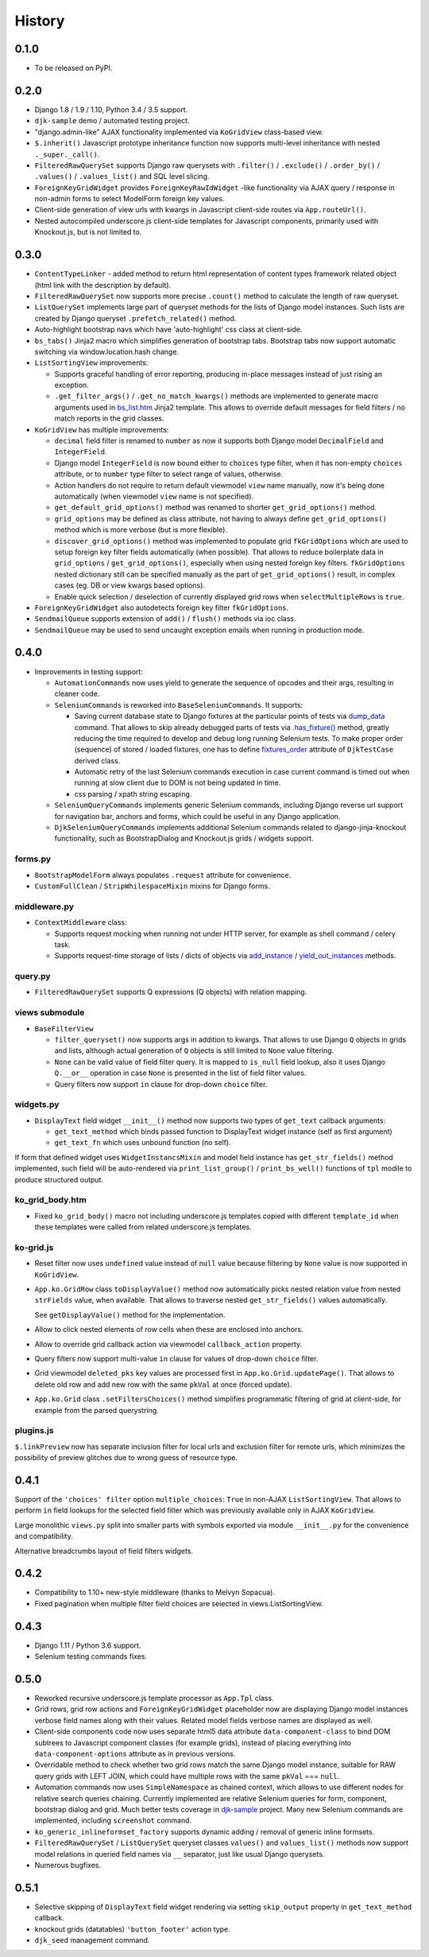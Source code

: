 .. :changelog:

.. _add_instance: https://github.com/Dmitri-Sintsov/djk-sample/search?utf8=%E2%9C%93&q=add_instance
.. _bs_list.htm: https://github.com/Dmitri-Sintsov/django-jinja-knockout/blob/master/django_jinja_knockout/jinja2/bs_list.htm
.. _djk-sample: https://github.com/Dmitri-Sintsov/djk-sample
.. _dump_data: https://github.com/Dmitri-Sintsov/djk-sample/search?utf8=%E2%9C%93&q=dump_data
.. _fixtures_order: https://github.com/Dmitri-Sintsov/djk-sample/search?utf8=%E2%9C%93&q=fixtures_order
.. _.has_fixture(): https://github.com/Dmitri-Sintsov/djk-sample/search?utf8=%E2%9C%93&q=has_fixture
.. _yield_out_instances: https://github.com/Dmitri-Sintsov/djk-sample/search?utf8=%E2%9C%93&q=yield_out_instances

=======
History
=======

0.1.0
-----

* To be released on PyPI.

0.2.0
-----
* Django 1.8 / 1.9 / 1.10, Python 3.4 / 3.5 support.
* ``djk-sample`` demo / automated testing project.
* "django.admin-like" AJAX functionality implemented via ``KoGridView`` class-based view.
* ``$.inherit()`` Javascript prototype inheritance function now supports multi-level inheritance with nested
  ``._super._call()``.
* ``FilteredRawQuerySet`` supports Django raw querysets with ``.filter()`` / ``.exclude()`` / ``.order_by()`` /
  ``.values()`` / ``.values_list()`` and SQL level slicing.
* ``ForeignKeyGridWidget`` provides ``ForeignKeyRawIdWidget`` -like functionality via AJAX query / response in non-admin
  forms to select ModelForm foreign key values.
* Client-side generation of view urls with kwargs in Javascript client-side routes via ``App.routeUrl()``.
* Nested autocompiled underscore.js client-side templates for Javascript components, primarily used with Knockout.js,
  but is not limited to.

0.3.0
-----
* ``ContentTypeLinker`` - added method to return html representation of content types framework related object (html
  link with the description by default).
* ``FilteredRawQuerySet`` now supports more precise ``.count()`` method to calculate the length of raw queryset.
* ``ListQuerySet`` implements large part of queryset methods for the lists of Django model instances. Such lists are
  created by Django queryset ``.prefetch_related()`` method.
* Auto-highlight bootstrap navs which have 'auto-highlight' css class at client-side.
* ``bs_tabs()`` Jinja2 macro which simplifies generation of bootstrap tabs. Bootstrap tabs now support automatic
  switching via window.location.hash change.
* ``ListSortingView`` improvements:

  * Supports graceful handling of error reporting, producing in-place messages instead of just rising an exception.
  * ``.get_filter_args()`` / ``.get_no_match_kwargs()`` methods are implemented to generate macro arguments used in
    `bs_list.htm`_ Jinja2 template. This allows to override default messages for field filters / no match reports in
    the grid classes.

* ``KoGridView`` has multiple improvements:

  * ``decimal`` field filter is renamed to ``number`` as now it supports both Django model ``DecimalField`` and
    ``IntegerField``.
  * Django model ``IntegerField`` is now bound either to ``choices`` type filter, when it has non-empty ``choices``
    attribute, or to ``number`` type filter to select range of values, otherwise.
  * Action handlers do not require to return default viewmodel ``view`` name manually, now it's being done automatically
    (when viewmodel ``view`` name is not specified).
  * ``get_default_grid_options()`` method was renamed to shorter ``get_grid_options()`` method.
  * ``grid_options`` may be defined as class attribute, not having to always define ``get_grid_options()`` method which
    is more verbose (but is more flexible).
  * ``discover_grid_options()`` method was implemented to populate grid ``fkGridOptions`` which are used to setup
    foreign key filter fields automatically (when possible). That allows to reduce boilerplate data in ``grid_options``
    / ``get_grid_options()``, especially when using nested foreign key filters. ``fkGridOptions`` nested dictionary
    still can be specified manually as the part of ``get_grid_options()`` result, in complex cases (eg. DB or view
    kwargs based options).
  * Enable quick selection / deselection of currently displayed grid rows when ``selectMultipleRows`` is ``true``.

* ``ForeignKeyGridWidget`` also autodetects foreign key filter ``fkGridOptions``.
* ``SendmailQueue`` supports extension of ``add()`` / ``flush()`` methods via ioc class.
* ``SendmailQueue`` may be used to send uncaught exception emails when running in production mode.

0.4.0
-----
* Improvements in testing support:

  * ``AutomationCommands`` now uses yield to generate the sequence of opcodes and their args, resulting in cleaner code.
  * ``SeleniumCommands`` is reworked into ``BaseSeleniumCommands``. It supports:

    * Saving current database state to Django fixtures at the particular points of tests via `dump_data`_ command. That
      allows to skip already debugged parts of tests via `.has_fixture()`_ method, greatly reducing the time
      required to develop and debug long running Selenium tests. To make proper order (sequence) of stored / loaded
      fixtures, one has to define `fixtures_order`_ attribute of ``DjkTestCase`` derived class.
    * Automatic retry of the last Selenium commands execution in case current command is timed out when running at
      slow client due to DOM is not being updated in time.
    * css parsing / xpath string escaping.

  * ``SeleniumQueryCommands`` implements generic Selenium commands, including Django reverse url support for navigation
    bar, anchors and forms, which could be useful in any Django application.
  * ``DjkSeleniumQueryCommands`` implements additional Selenium commands related to django-jinja-knockout functionality,
    such as BootstrapDialog and Knockout.js grids / widgets support.

forms.py
~~~~~~~~
* ``BootstrapModelForm`` always populates ``.request`` attribute for convenience.
* ``CustomFullClean`` / ``StripWhilespaceMixin`` mixins for Django forms.

middleware.py
~~~~~~~~~~~~~
* ``ContextMiddleware`` class:

  * Supports request mocking when running not under HTTP server, for example as shell command / celery task.
  * Supports request-time storage of lists / dicts of objects via `add_instance`_ / `yield_out_instances`_ methods.

query.py
~~~~~~~~
* ``FilteredRawQuerySet`` supports Q expressions (Q objects) with relation mapping.

views submodule
~~~~~~~~~~~~~~~
* ``BaseFilterView``

  * ``filter_queryset()`` now supports args in addition to kwargs. That allows to use Django ``Q`` objects in grids
    and lists, although actual generation of ``Q`` objects is still limited to ``None`` value filtering.
  * ``None`` can be valid value of field filter query. It is mapped to ``is_null`` field lookup, also it uses Django
    ``Q.__or__`` operation in case ``None`` is presented in the list of field filter values.
  * Query filters now support ``in`` clause for drop-down ``choice`` filter.

widgets.py
~~~~~~~~~~
* ``DisplayText`` field widget ``__init__()`` method now supports two types of ``get_text`` callback arguments:

  * ``get_text_method`` which binds passed function to DisplayText widget instance (self as first argument)
  * ``get_text_fn`` which uses unbound function (no self).

If form that defined widget uses ``WidgetInstancsMixin`` and model field instance has ``get_str_fields()`` method
implemented, such field will be auto-rendered via ``print_list_group()`` / ``print_bs_well()`` functions of ``tpl``
modile to produce structured output.

ko_grid_body.htm
~~~~~~~~~~~~~~~~
*  Fixed ``ko_grid_body()`` macro not including underscore.js templates copied with different ``template_id`` when these
   templates were called from related underscore.js templates.

ko-grid.js
~~~~~~~~~~
* Reset filter now uses ``undefined`` value instead of ``null`` value because filtering by ``None`` value is now
  supported in ``KoGridView``.
* ``App.ko.GridRow`` class ``toDisplayValue()`` method now automatically picks nested relation value from nested
  ``strFields`` value, when available. That allows to traverse nested ``get_str_fields()`` values automatically.

  See ``getDisplayValue()`` method for the implementation.
* Allow to click nested elements of row cells when these are enclosed into anchors.
* Allow to override grid callback action via viewmodel ``callback_action`` property.
* Query filters now support multi-value ``in`` clause for values of drop-down ``choice`` filter.
* Grid viewmodel ``deleted_pks`` key values are processed first in ``App.ko.Grid.updatePage()``. That allows to delete
  old row and add new row with the same ``pkVal`` at once (forced update).
* ``App.ko.Grid`` class  ``.setFiltersChoices()`` method simplifies programmatic filtering of grid at client-side, for
  example from the parsed querystring.

plugins.js
~~~~~~~~~~
``$.linkPreview`` now has separate inclusion filter for local urls and exclusion filter for remote urls, which minimizes
the possibility of preview glitches due to wrong guess of resource type.

0.4.1
-----
Support of the ``'choices' filter`` option ``multiple_choices``: ``True`` in  non-AJAX ``ListSortingView``. That allows
to perform ``in`` field lookups for the selected field filter which was previously available only in AJAX
``KoGridView``.

Large monolithic ``views.py`` split into smaller parts with symbols exported via module ``__init__.py`` for the
convenience and compatibility.

Alternative breadcrumbs layout of field filters widgets.

0.4.2
-----
* Compatibility to 1.10+ new-style middleware (thanks to Melvyn Sopacua).
* Fixed pagination when multiple filter field choices are seiected in views.ListSortingView.

0.4.3
-----
* Django 1.11 / Python 3.6 support.
* Selenium testing commands fixes.

0.5.0
-----
* Reworked recursive underscore.js template processor as ``App.Tpl`` class.
* Grid rows, grid row actions and ``ForeignKeyGridWidget`` placeholder now are displaying Django model instances verbose
  field names along with their values. Related model fields verbose names are displayed as well.
* Client-side components code now uses separate html5 data attribute ``data-component-class`` to bind DOM subtrees to
  Javascript component classes (for example grids), instead of placing everything into ``data-component-options``
  attribute as in previous versions.
* Overridable method to check whether two grid rows match the same Django model instance, suitable for RAW query
  grids with LEFT JOIN, which could have multiple rows with the same ``pkVal`` === ``null``.
* Automation commands now uses ``SimpleNamespace`` as chained context, which allows to use different nodes for relative
  search queries chaining. Currently implemented are relative Selenium queries for form, component, bootstrap dialog and
  grid. Much better tests coverage in `djk-sample`_ project. Many new Selenium commands are implemented, including
  ``screenshot`` command.
* ``ko_generic_inlineformset_factory`` supports dynamic adding / removal of generic inline formsets.
* ``FilteredRawQuerySet`` / ``ListQuerySet`` queryset classes ``values()`` and ``values_list()`` methods now support
  model relations in queried field names via ``__`` separator, just like usual Django querysets.
* Numerous bugfixes.

0.5.1
-----
* Selective skipping of ``DisplayText`` field widget rendering via setting ``skip_output`` property in ``get_text_method``
  callback.
* knockout grids (datatables) ``'button_footer'`` action type.
* ``djk_seed`` management command.
